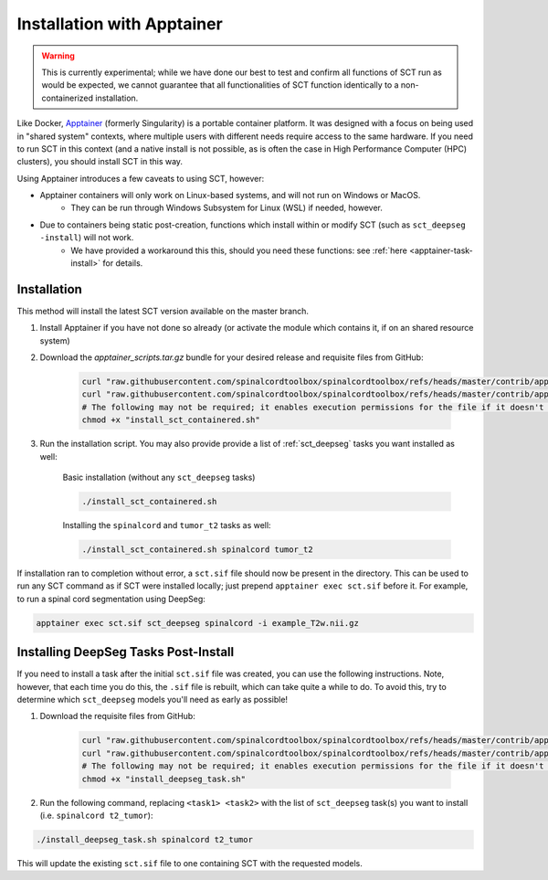 .. _apptainer_installation:

Installation with Apptainer
---------------------------

.. versionadded:: 7.1

.. warning::
    This is currently experimental; while we have done our best to test and confirm all functions of SCT run as would be expected, we cannot guarantee that all functionalities of SCT function identically to a non-containerized installation.

Like Docker, `Apptainer <https://apptainer.org/docs/user/main/introduction.html>`_ (formerly Singularity) is a portable container platform. It was designed with a focus on being used in "shared system" contexts, where multiple users with different needs require access to the same hardware. If you need to run SCT in this context (and a native install is not possible, as is often the case in High Performance Computer (HPC) clusters), you should install SCT in this way.

Using Apptainer introduces a few caveats to using SCT, however:

- Apptainer containers will only work on Linux-based systems, and will not run on Windows or MacOS.
    - They can be run through Windows Subsystem for Linux (WSL) if needed, however.
- Due to containers being static post-creation, functions which install within or modify SCT (such as ``sct_deepseg -install``) will not work.
    - We have provided a workaround this this, should you need these functions: see :ref:`here <apptainer-task-install>` for details.

Installation
************

This method will install the latest SCT version available on the master branch.

#. Install Apptainer if you have not done so already (or activate the module which contains it, if on an shared resource system)

#. Download the `apptainer_scripts.tar.gz` bundle for your desired release and  requisite files from GitHub:

    .. code:: sh

        curl "raw.githubusercontent.com/spinalcordtoolbox/spinalcordtoolbox/refs/heads/master/contrib/apptainer/sct.def" -o "sct.def"
        curl "raw.githubusercontent.com/spinalcordtoolbox/spinalcordtoolbox/refs/heads/master/contrib/apptainer/install_sct_containered.sh" -o "install_sct_containered.sh"
        # The following may not be required; it enables execution permissions for the file if it doesn't already have it.
        chmod +x "install_sct_containered.sh"

#. Run the installation script. You may also provide provide a list of :ref:`sct_deepseg` tasks you want installed as well:

    Basic installation (without any ``sct_deepseg`` tasks)

    .. code:: sh

        ./install_sct_containered.sh

    Installing the ``spinalcord`` and ``tumor_t2`` tasks as well:

    .. code:: sh

        ./install_sct_containered.sh spinalcord tumor_t2


If installation ran to completion without error, a ``sct.sif`` file should now be present in the directory. This can be used to run any SCT command as if SCT were installed locally; just prepend ``apptainer exec sct.sif`` before it. For example, to run a spinal cord segmentation using DeepSeg:

.. code:: sh

    apptainer exec sct.sif sct_deepseg spinalcord -i example_T2w.nii.gz

.. _apptainer-task-install:

Installing DeepSeg Tasks Post-Install
*************************************

If you need to install a task after the initial ``sct.sif`` file was created, you can use the following instructions. Note, however, that each time you do this, the ``.sif`` file is rebuilt, which can take quite a while to do. To avoid this, try to determine which ``sct_deepseg`` models you'll need as early as possible!

#. Download the requisite files from GitHub:

    .. code:: sh

        curl "raw.githubusercontent.com/spinalcordtoolbox/spinalcordtoolbox/refs/heads/master/contrib/apptainer/sct_model_install.def" -o "sct_model_install.def"
        curl "raw.githubusercontent.com/spinalcordtoolbox/spinalcordtoolbox/refs/heads/master/contrib/apptainer/install_deepseg_task.sh" -o "install_deepseg_task.sh"
        # The following may not be required; it enables execution permissions for the file if it doesn't already have it.
        chmod +x "install_deepseg_task.sh"

#. Run the following command, replacing ``<task1> <task2>`` with the list of ``sct_deepseg`` task(s) you want to install (i.e. ``spinalcord t2_tumor``):

.. code:: sh

        ./install_deepseg_task.sh spinalcord t2_tumor

This will update the existing ``sct.sif`` file to one containing SCT with the requested models.